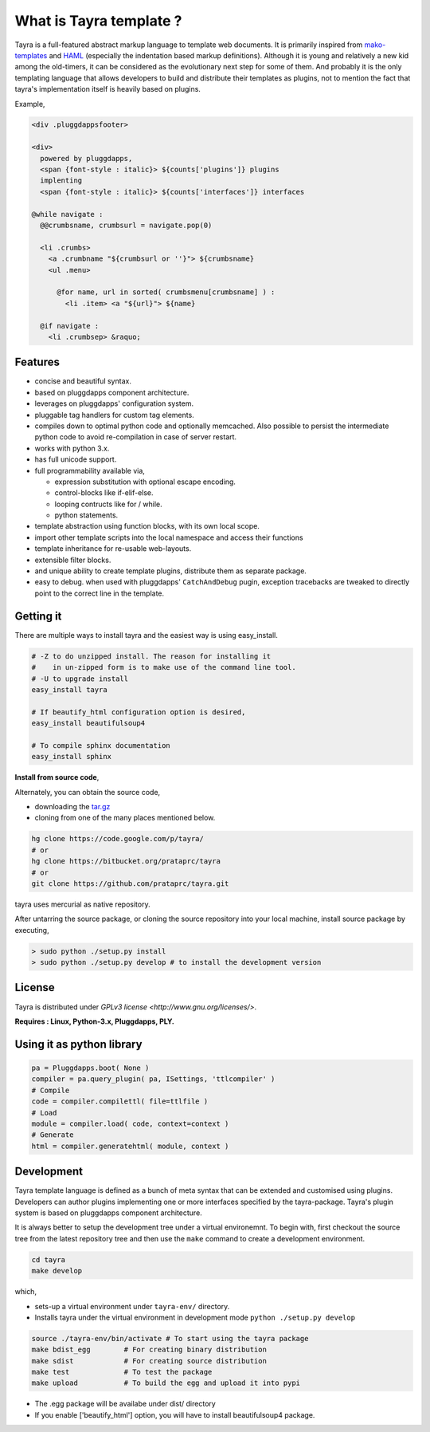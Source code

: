 What is Tayra template ?
========================

Tayra is a full-featured abstract markup language to template web documents.
It is primarily inspired from 
`mako-templates <http://www.makotemplates.org/>`_ and
`HAML <http://haml-lang.com/>`_ (especially the indentation based
markup definitions). Although it is young and relatively a new kid among
the old-timers, it can be considered as the evolutionary next step for some of
them. And probably it is the only templating language that allows developers
to build and distribute their templates as plugins, not to mention the fact
that tayra's implementation itself is heavily based on plugins.

Example,

.. code-block:: ttl

    <div .pluggdappsfooter>

    <div>
      powered by pluggdapps, 
      <span {font-style : italic}> ${counts['plugins']} plugins
      implenting
      <span {font-style : italic}> ${counts['interfaces']} interfaces

    @while navigate :
      @@crumbsname, crumbsurl = navigate.pop(0)

      <li .crumbs>
        <a .crumbname "${crumbsurl or ''}"> ${crumbsname}
        <ul .menu>

          @for name, url in sorted( crumbsmenu[crumbsname] ) :
            <li .item> <a "${url}"> ${name}

      @if navigate :
        <li .crumbsep> &raquo;

Features
--------

- concise and beautiful syntax.
- based on pluggdapps component architecture.
- leverages on pluggdapps' configuration system.
- pluggable tag handlers for custom tag elements.
- compiles down to optimal python code and optionally memcached. Also possible
  to persist the intermediate python code to avoid re-compilation in case of
  server restart.
- works with python 3.x.
- has full unicode support.
- full programmability available via,

  - expression substitution with optional escape encoding.
  - control-blocks like if-elif-else.
  - looping contructs like for / while.
  - python statements.

- template abstraction using function blocks, with its own local scope.
- import other template scripts into the local namespace and access their
  functions
- template inheritance for re-usable web-layouts.
- extensible filter blocks.
- and unique ability to create template plugins, distribute them as
  separate package.
- easy to debug. when used with pluggdapps' ``CatchAndDebug`` pugin, exception
  tracebacks are tweaked to directly point to the correct line in the
  template.

Getting it
----------

There are multiple ways to install tayra and the easiest way is using
easy_install.

.. code-block:: bash

  # -Z to do unzipped install. The reason for installing it
  #    in un-zipped form is to make use of the command line tool.
  # -U to upgrade install
  easy_install tayra

  # If beautify_html configuration option is desired,
  easy_install beautifulsoup4 

  # To compile sphinx documentation
  easy_install sphinx

**Install from source code**,

Alternately, you can obtain the source code,

- downloading the `tar.gz <http://pypi.python.org/pypi/tayra>`_
- cloning from one of the many places mentioned below.

.. code-block:: bash

  hg clone https://code.google.com/p/tayra/
  # or
  hg clone https://bitbucket.org/prataprc/tayra
  # or 
  git clone https://github.com/prataprc/tayra.git

tayra uses mercurial as native repository.

After untarring the source package, or cloning the source repository into
your local machine, install source package by executing,

.. code-block:: bash

  > sudo python ./setup.py install
  > sudo python ./setup.py develop # to install the development version

License
-------

Tayra is distributed under `GPLv3 license <http://www.gnu.org/licenses/>`.

**Requires : Linux, Python-3.x, Pluggdapps, PLY.**

Using it as python library
--------------------------

.. code-block:: python

    pa = Pluggdapps.boot( None )
    compiler = pa.query_plugin( pa, ISettings, 'ttlcompiler' )
    # Compile
    code = compiler.compilettl( file=ttlfile )
    # Load
    module = compiler.load( code, context=context )
    # Generate
    html = compiler.generatehtml( module, context )

  
Development
-----------

Tayra template language is defined as a bunch of meta syntax that can be
extended and customised using plugins. Developers can author plugins
implementing one or more interfaces specified by the tayra-package. Tayra's
plugin system is based on pluggdapps component architecture.

It is always better to setup the development tree under a virtual environemnt.
To begin with, first checkout the source tree from the latest repository tree
and then use the ``make`` command to create a development environment.

.. code-block:: bash

  cd tayra
  make develop

which,

- sets-up a virtual environment under ``tayra-env/`` directory.
- Installs tayra under the virtual environment in development
  mode ``python ./setup.py develop``

.. code-block:: bash

  source ./tayra-env/bin/activate # To start using the tayra package
  make bdist_egg        # For creating binary distribution
  make sdist            # For creating source distribution
  make test             # To test the package
  make upload           # To build the egg and upload it into pypi

- The .egg package will be availabe under dist/ directory
- If you enable ['beautify_html'] option, you will have to install
  beautifulsoup4 package.

